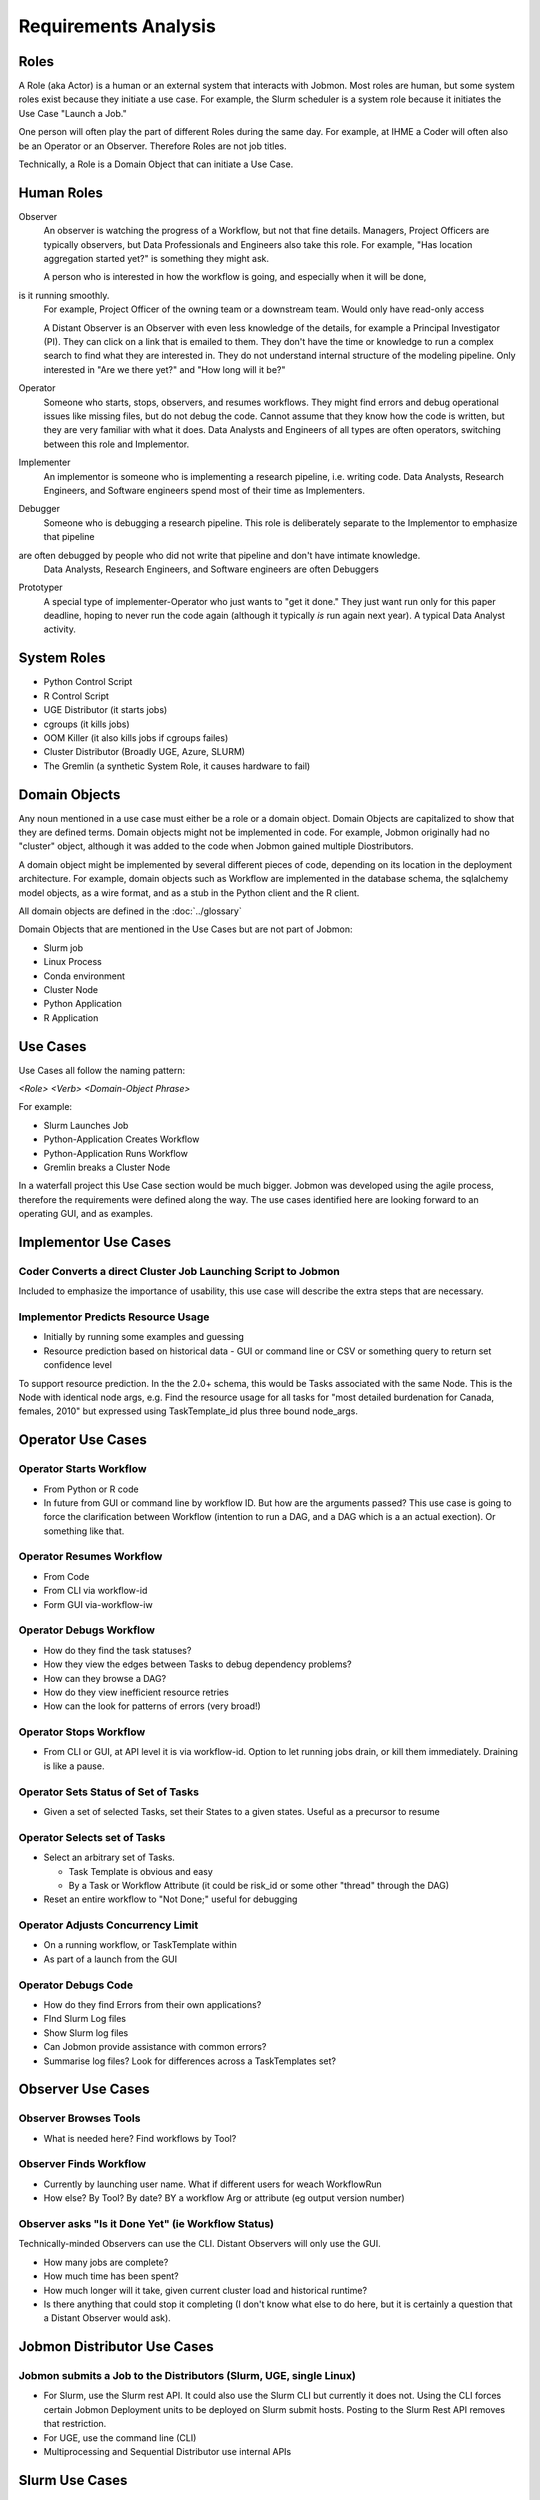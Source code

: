 *********************
Requirements Analysis
*********************

Roles
=====

A Role (aka Actor) is a human or an external system that interacts with Jobmon.
Most roles are human, but some system roles exist because they initiate a use case.
For example, the Slurm scheduler is a system role because it initiates the Use Case "Launch a Job."

One person will often play the part of different Roles during the same day.
For example, at IHME a Coder will often also be an Operator or an Observer.
Therefore Roles are not job titles.

Technically, a Role is a Domain Object that can initiate a Use Case.

Human Roles
===========

Observer
  An observer is watching the progress of a Workflow, but not that fine details. Managers, Project Officers
  are typically observers, but Data Professionals and Engineers also take this role.
  For example, "Has location aggregation started yet?" is something they might ask.

  A person who is interested in how the workflow is going, and especially when it will be done,
is it running smoothly.
  For example, Project Officer of the owning team or a downstream team. Would only have read-only access

  A Distant Observer is an Observer with even less knowledge of the details,
  for example a Principal Investigator (PI). They can click on a link that is emailed to them.
  They don't have the time or knowledge to run a complex search to find what they are interested in.
  They do not understand internal structure of the modeling pipeline.
  Only interested in "Are we there yet?" and "How long will it be?"

Operator
  Someone who starts, stops, observers, and resumes workflows.
  They might find errors and debug operational issues like missing files,
  but do not debug the code.
  Cannot assume that they know how the code is written,
  but they are very familiar with what it does. Data Analysts and
  Engineers of all types are often operators, switching between this role and Implementor.

Implementer
  An implementor is someone who is implementing a research pipeline, i.e. writing code.
  Data Analysts, Research Engineers, and Software engineers spend most of their time as Implementers.

Debugger
  Someone who is debugging a research pipeline.
  This role is deliberately separate to the Implementor to emphasize that pipeline
are often debugged by people who did not write that pipeline and don't have intimate knowledge.
  Data Analysts, Research Engineers, and Software engineers are often Debuggers

Prototyper
  A special type of implementer-Operator who just wants to "get it done."
  They just want run only for this paper deadline, hoping to never run the code again
  (although it typically *is* run again next year). A typical Data Analyst activity.


System Roles
============

- Python Control Script
- R Control Script
- UGE Distributor (it starts jobs)
- cgroups (it kills jobs)
- OOM Killer (it also kills jobs if cgroups failes)
- Cluster Distributor (Broadly UGE, Azure, SLURM)
- The Gremlin (a synthetic System Role, it causes hardware to fail)

Domain Objects
==============

Any noun mentioned in a use case must either be a role or a domain object.
Domain Objects are capitalized to show that they are defined terms.
Domain objects might not be implemented in code. For example, Jobmon originally
had no "cluster" object, although it was added to the code
when Jobmon gained multiple Diostributors.

A domain object might be implemented by several different pieces of code, depending on its
location in the deployment architecture. For example, domain objects such as Workflow
are implemented in the database schema, the sqlalchemy model objects, as a wire format,
and as a stub in the Python client and the  R client.

All domain objects are defined in the :doc:`../glossary`

Domain Objects that are mentioned in the Use Cases but are not part of Jobmon:

- Slurm job
- Linux Process
- Conda environment
- Cluster Node
- Python Application
- R Application

Use Cases
=========
Use Cases all follow the naming pattern:

*<Role> <Verb> <Domain-Object Phrase>*

For example:

- Slurm Launches Job
- Python-Application Creates Workflow
- Python-Application Runs Workflow
- Gremlin breaks a Cluster Node


In a waterfall project this Use Case section would be much bigger. Jobmon was developed using
the agile process, therefore the requirements were defined along the way.
The use cases identified here are looking forward to an operating GUI, and as examples.


Implementor Use Cases
=====================

Coder Converts a direct Cluster Job Launching Script to Jobmon
--------------------------------------------------------------

Included to emphasize the importance of usability,
this use case will describe the extra steps that are necessary.

Implementor Predicts Resource Usage
-----------------------------------

- Initially by running some examples and guessing
- Resource prediction based on historical data
  - GUI or command line or CSV or something query to return set confidence level

To support resource prediction.
In the the 2.0+ schema, this would be Tasks associated with the same Node.
This is the Node with identical node args,
e.g. Find the resource usage for all tasks for "most detailed burdenation for Canada, females, 2010"
but expressed using TaskTemplate_id plus three bound node_args.


Operator Use Cases
==================

Operator Starts Workflow
------------------------

- From Python or R code
- In future from GUI or command line by workflow ID.
  But how are the arguments passed? This use case is going to force
  the clarification between Workflow (intention to run a DAG, and
  a DAG which is a an actual exection). Or something like that.


Operator Resumes Workflow
-------------------------

- From Code
- From CLI via workflow-id
- Form GUI via-workflow-iw

Operator Debugs Workflow
------------------------

- How do they find the task statuses?
- How they view the edges between Tasks to debug dependency problems?
- How can they browse a DAG?
- How do they view inefficient resource retries
- How can the look for patterns of errors (very broad!)

Operator Stops Workflow
-----------------------

- From CLI or GUI, at API level it is via workflow-id.
  Option to let running jobs drain, or kill them immediately. Draining is like a pause.


Operator Sets Status of Set of Tasks
------------------------------------

- Given a set of selected Tasks, set their States to a given states. Useful as a precursor to resume

Operator Selects set of Tasks
-----------------------------

- Select an arbitrary set of Tasks.

  - Task Template is obvious and easy
  - By a Task or Workflow Attribute (it could be risk_id or some other "thread" through the DAG)
- Reset an entire workflow to "Not Done;" useful for debugging

Operator Adjusts Concurrency Limit
----------------------------------

- On a running workflow, or TaskTemplate within
- As part of a launch from the GUI

Operator Debugs Code
--------------------

- How do they find Errors from their own applications?
- FInd Slurm Log files
- Show Slurm log files
- Can Jobmon provide assistance with common errors?
- Summarise log files? Look for differences across a TaskTemplates set?


Observer Use Cases
==================

Observer Browses Tools
----------------------

- What is needed here? Find workflows by Tool?

Observer Finds Workflow
-----------------------

- Currently by launching user name. What if different users for weach WorkflowRun
- How else? By Tool? By date? BY a workflow Arg or attribute (eg output version number)

Observer asks "Is it Done Yet" (ie Workflow Status)
---------------------------------------------------

Technically-minded Observers can use the CLI. Distant Observers will only use the GUI.

- How many jobs are complete?
- How much time has been spent?
- How much longer will it take, given current cluster load and historical runtime?
- Is there anything that could stop it completing (I don't know what else to do here,
  but it is certainly a question that a Distant Observer would ask).


Jobmon Distributor Use Cases
============================

Jobmon submits a Job to the Distributors (Slurm, UGE, single Linux)
-------------------------------------------------------------------

- For Slurm, use the Slurm rest API. It could also use the Slurm CLI but currently it does not.
  Using the CLI forces certain Jobmon Deployment units to be deployed on Slurm submit hosts.
  Posting to the Slurm Rest API removes that restriction.
- For UGE, use the command line (CLI)
- Multiprocessing and Sequential Distributor use internal APIs

Slurm Use Cases
===============

Slurm Starts Job via Bash
-------------------------

1. Initial bash script
1. Passing of bash environment, including the conda environment from swarm to worker node
1. python execution wrapper
1. Call-backs to central services to show progress
1. Launching the actual application code in a sub-process
1. Need for careful exception handling


Slurm Starts Job via a Container
--------------------------------

The difference here is that the container is sealed against environment variables.
So a conda environment does not propagate.

Slurm Starts Job Array
----------------------
Anything different here?

Slurm Job finishes, with or without error
-----------------------------------------

- Catch the return code
- Call back to central service


Cgroups kills a Slurm Job for excess Resource Usage
---------------------------------------------------
This used to happen pre-Buster on UGE, but no longer

- TaskInstance Heartbeat timeouts

Gremlin kills a Slurm Job without notification
-----------------------------------------------

- TaskInstance Heartbeat timeouts